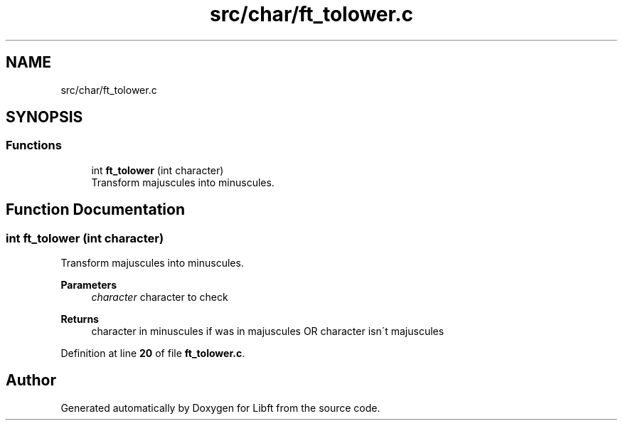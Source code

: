 .TH "src/char/ft_tolower.c" 3 "Mon Feb 17 2025 19:18:19" "Libft" \" -*- nroff -*-
.ad l
.nh
.SH NAME
src/char/ft_tolower.c
.SH SYNOPSIS
.br
.PP
.SS "Functions"

.in +1c
.ti -1c
.RI "int \fBft_tolower\fP (int character)"
.br
.RI "Transform majuscules into minuscules\&. "
.in -1c
.SH "Function Documentation"
.PP 
.SS "int ft_tolower (int character)"

.PP
Transform majuscules into minuscules\&. 
.PP
\fBParameters\fP
.RS 4
\fIcharacter\fP character to check 
.RE
.PP
\fBReturns\fP
.RS 4
character in minuscules if was in majuscules OR character isn´t majuscules 
.RE
.PP

.PP
Definition at line \fB20\fP of file \fBft_tolower\&.c\fP\&.
.SH "Author"
.PP 
Generated automatically by Doxygen for Libft from the source code\&.
